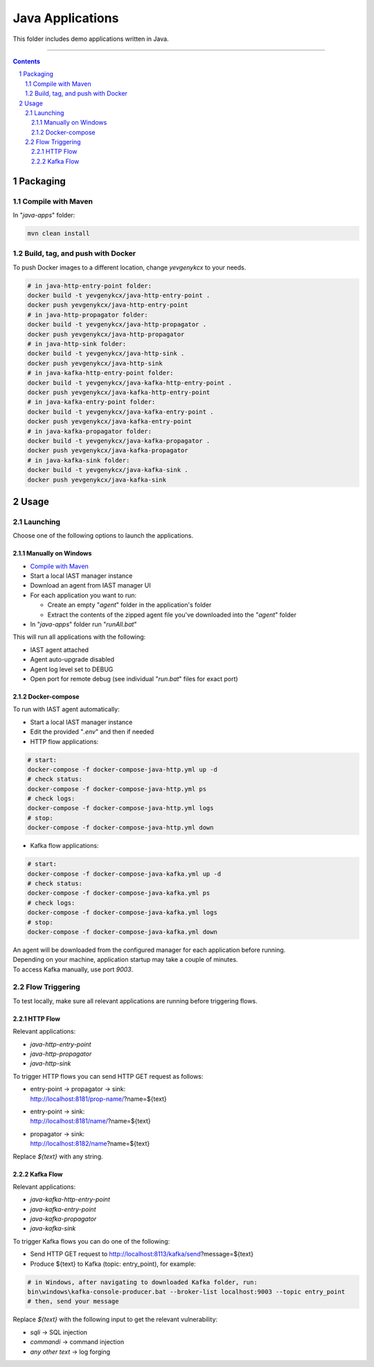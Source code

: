 Java Applications
#################

This folder includes demo applications written in Java.

-----

.. contents::

.. section-numbering::

Packaging
=========

Compile with Maven
------------------

In "*java-apps*" folder:

.. code-block:: bash

    mvn clean install

Build, tag, and push with Docker
--------------------------------

To push Docker images to a different location, change *yevgenykcx* to your needs.

.. code-block:: bash

    # in java-http-entry-point folder:
    docker build -t yevgenykcx/java-http-entry-point .
    docker push yevgenykcx/java-http-entry-point
    # in java-http-propagator folder:
    docker build -t yevgenykcx/java-http-propagator .
    docker push yevgenykcx/java-http-propagator
    # in java-http-sink folder:
    docker build -t yevgenykcx/java-http-sink .
    docker push yevgenykcx/java-http-sink
    # in java-kafka-http-entry-point folder:
    docker build -t yevgenykcx/java-kafka-http-entry-point .
    docker push yevgenykcx/java-kafka-http-entry-point
    # in java-kafka-entry-point folder:
    docker build -t yevgenykcx/java-kafka-entry-point .
    docker push yevgenykcx/java-kafka-entry-point
    # in java-kafka-propagator folder:
    docker build -t yevgenykcx/java-kafka-propagator .
    docker push yevgenykcx/java-kafka-propagator
    # in java-kafka-sink folder:
    docker build -t yevgenykcx/java-kafka-sink .
    docker push yevgenykcx/java-kafka-sink

Usage
=====

Launching
---------

Choose one of the following options to launch the applications.

Manually on Windows
~~~~~~~~~~~~~~~~~~~

* `Compile with Maven`_
* Start a local IAST manager instance
* Download an agent from IAST manager UI
* For each application you want to run:

  * Create an empty "*agent*" folder in the application's folder
  * Extract the contents of the zipped agent file you've downloaded into the "*agent*" folder
  
* In "*java-apps*" folder run "*runAll.bat*"

This will run all applications with the following:

* IAST agent attached
* Agent auto-upgrade disabled
* Agent log level set to DEBUG
* Open port for remote debug (see individual "*run.bat*" files for exact port)

Docker-compose
~~~~~~~~~~~~~~

To run with IAST agent automatically:

* Start a local IAST manager instance
* Edit the provided "*.env*" and then if needed
* HTTP flow applications:

.. code-block:: bash

    # start:
    docker-compose -f docker-compose-java-http.yml up -d
    # check status:
    docker-compose -f docker-compose-java-http.yml ps
    # check logs:
    docker-compose -f docker-compose-java-http.yml logs
    # stop:
    docker-compose -f docker-compose-java-http.yml down

* Kafka flow applications:

.. code-block:: bash

    # start:
    docker-compose -f docker-compose-java-kafka.yml up -d
    # check status:
    docker-compose -f docker-compose-java-kafka.yml ps
    # check logs:
    docker-compose -f docker-compose-java-kafka.yml logs
    # stop:
    docker-compose -f docker-compose-java-kafka.yml down

| An agent will be downloaded from the configured manager for each application before running.
| Depending on your machine, application startup may take a couple of minutes.
| To access Kafka manually, use port *9003*.

Flow Triggering
---------------

To test locally, make sure all relevant applications are running before triggering flows.

HTTP Flow
~~~~~~~~~

Relevant applications:

* *java-http-entry-point*
* *java-http-propagator*
* *java-http-sink*

To trigger HTTP flows you can send HTTP GET request as follows:

* | entry-point -> propagator -> sink:
  | http://localhost:8181/prop-name/?name=${text}
* | entry-point -> sink:
  | http://localhost:8181/name/?name=${text}
* | propagator -> sink:
  | http://localhost:8182/name?name=${text}

Replace *${text}* with any string.

Kafka Flow
~~~~~~~~~~

Relevant applications:

* *java-kafka-http-entry-point*
* *java-kafka-entry-point*
* *java-kafka-propagator*
* *java-kafka-sink*

To trigger Kafka flows you can do one of the following:

* Send HTTP GET request to http://localhost:8113/kafka/send?message=${text}
* Produce ${text} to Kafka (topic: entry_point), for example:

.. code-block:: batch

    # in Windows, after navigating to downloaded Kafka folder, run:
    bin\windows\kafka-console-producer.bat --broker-list localhost:9003 --topic entry_point
    # then, send your message

Replace *${text}* with the following input to get the relevant vulnerability:

* *sqli* -> SQL injection
* *commandi* -> command injection
* *any other text* -> log forging
